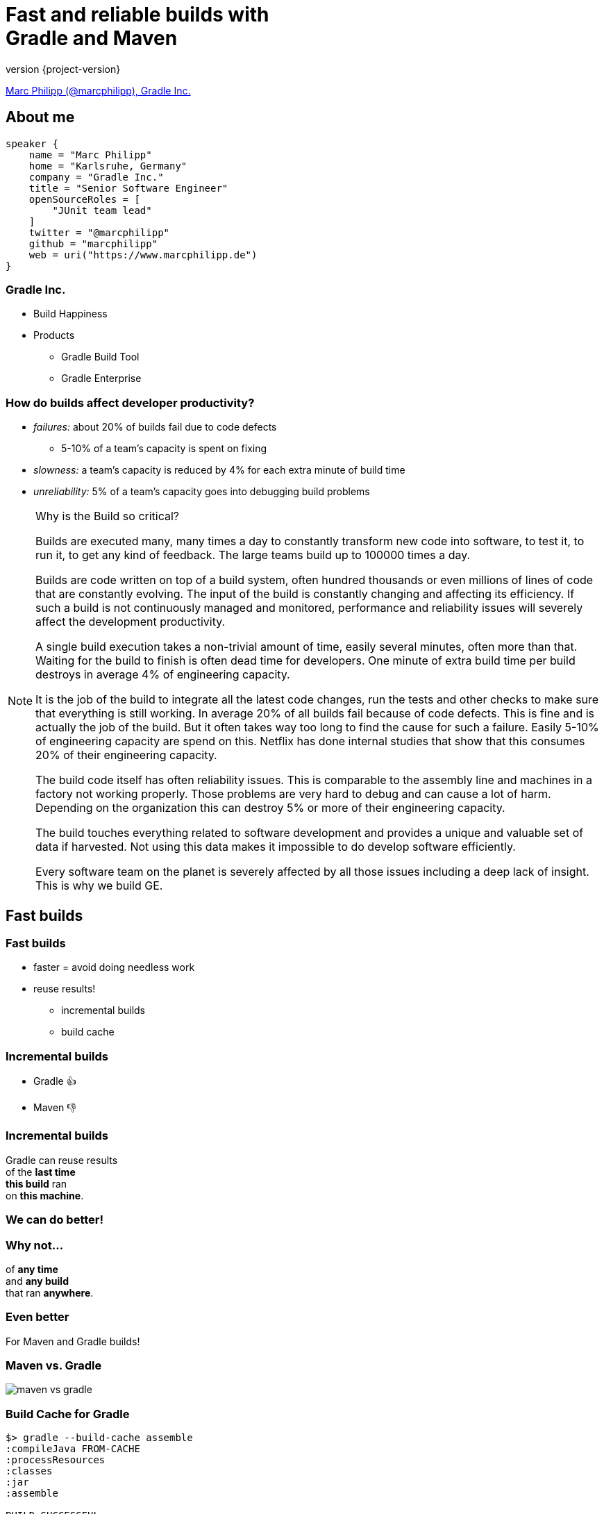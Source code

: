 = Fast and reliable builds with +++<br>+++Gradle and Maven
:title-slide-background-image: title.jpeg
:title-slide-transition: zoom
:title-slide-transition-speed: fast
:revnumber: {project-version}
ifndef::imagesdir[:imagesdir: images]
ifndef::sourcedir[:sourcedir: ../java]
:deckjs_transition: fade
:navigation:
:menu:
:status:

https://twitter.com/marcphilipp[Marc Philipp (@marcphilipp), Gradle Inc.]

== About me

[source,kotlin]
----
speaker {
    name = "Marc Philipp"
    home = "Karlsruhe, Germany"
    company = "Gradle Inc."
    title = "Senior Software Engineer"
    openSourceRoles = [
        "JUnit team lead"
    ]
    twitter = "@marcphilipp"
    github = "marcphilipp"
    web = uri("https://www.marcphilipp.de")
}
----

=== Gradle Inc.

* Build Happiness
* Products
** Gradle Build Tool
** Gradle Enterprise

=== How do builds affect developer productivity?

[%step]
* _failures:_ about 20% of builds fail due to code defects
  - 5-10% of a team's capacity is spent on fixing
* _slowness:_ a team's capacity is reduced by 4% for each extra minute of build time
* _unreliability:_ 5% of a team's capacity goes into debugging build problems

[NOTE.speaker]
--
Why is the Build so critical?

Builds are executed many, many times a day to constantly transform new code into software, to test it, to run it, to get any kind of feedback. The large teams build up to 100000 times a day.

Builds are code written on top of a build system, often hundred thousands or even millions of lines of code that are constantly evolving. The input of the build is constantly changing and affecting its efficiency. If such a build is not continuously managed and monitored, performance and reliability issues will severely affect the development productivity.

A single build execution takes a non-trivial amount of time, easily several minutes, often more than that. Waiting for the build to finish is often dead time for developers. One minute of extra build time per build destroys in average 4% of engineering capacity.

It is the job of the build to integrate all the latest code changes, run the tests and other checks to make sure that everything is still working. In average 20% of all builds fail because of code defects. This is fine and is actually the job of the build. But it often takes way too long to find the cause for such a failure. Easily 5-10% of engineering capacity are spend on this. Netflix has done internal studies that show that this consumes 20% of their engineering capacity.

The build code itself has often reliability issues. This is comparable to the assembly line and machines in a factory not working properly. Those problems are very hard to debug and can cause a lot of harm. Depending on the organization this can destroy 5% or more of their engineering capacity.

The build touches everything related to software development and provides a unique and valuable set of data if harvested. Not using this data makes it impossible to do develop software efficiently.

Every software team on the planet is severely affected by all those issues including a deep lack of insight. This is why we build GE.
--

== Fast builds

=== Fast builds

* faster = avoid doing needless work
* reuse results!
** incremental builds
** build cache

=== Incremental builds

* Gradle 👍
* Maven 👎

=== Incremental builds

Gradle can reuse results +
of the *last time* +
*this build* ran +
on *this machine*.

=== We can do better!

=== Why not...

of *any time* +
and *any build* +
that ran *anywhere*.

=== Even better

For Maven and Gradle builds!

[%notitle]
=== Maven vs. Gradle

image::maven-vs-gradle.png[height=auto]

=== Build Cache for Gradle

[%step]
[source,text]
----
$> gradle --build-cache assemble
:compileJava FROM-CACHE
:processResources
:classes
:jar
:assemble

BUILD SUCCESSFUL
----

=== Build Cache for Gradle

* out-of-the-box for Java, Groovy, Scala, C++ and Swift projects
* supports compile, test and verification tasks
* high-performance remote backend from Gradle
* Docker Hub: https://hub.docker.com/r/gradle/build-cache-node/[gradle/build-cache-node]

=== Build Cache for Maven

* custom extension (part of Gradle Enterprise)
* initial release: March 2019
* supported plugins: Java Compiler, Surefire/Failsafe, Javadoc, JAXB, Checkstyle

=== Build Cache – Demo

=== How does it work?

- Calculate _cacheKey_ of a task/goal from its inputs:
  _cacheKey(javaCompile)_ = _hash(sourceFiles, ...)_
- Store its outputs under _cacheEntry_:
  _cacheEntry(javaCompile)_ = _fileTree(classFiles)_

[.stretch.plain]
image::task_inputs_outputs.svg[]

=== Local and remote cache

[%notitle,transition=none]
=== Local and remote cache

[.stretch.plain]
image::caching-typical-scenario-01.svg[]

[%notitle,transition=none]
=== Local and remote cache

[.stretch.plain]
image::caching-typical-scenario-02.svg[]

[%notitle,transition=none]
=== Local and remote cache

[.stretch.plain]
image::caching-typical-scenario-03.svg[]

[%notitle,transition=none]
=== Local and remote cache

[.stretch.plain]
image::caching-typical-scenario-04.svg[]

[%notitle,transition=none]
=== Local and remote cache

[.stretch.plain]
image::caching-typical-scenario-05.svg[]

[%notitle,transition=none]
=== Local and remote cache

[.stretch.plain]
image::caching-typical-scenario-06.svg[]

[%notitle,transition=none]
=== Local and remote cache

[.stretch.plain]
image::caching-typical-scenario-07.svg[]

[%notitle,transition=none]
=== Local and remote cache

[.stretch.plain]
image::caching-typical-scenario-08.svg[]

[%notitle,transition=none]
=== Local and remote cache

[.stretch.plain]
image::caching-typical-scenario-09.svg[]

[%notitle,transition=none]
=== Local and remote cache

[.stretch.plain]
image::caching-typical-scenario-10.svg[]

== Reliable builds

=== Requirements

* monitoring of builds to discover regressions/improvements
** both builds by developers and CI
** reliability
** performance

=== What are Build Scans?

* persistent record of what happened during a build
* permanent and shareable URL
* for developers and build engineers

=== Gradle

[source,text]
----
$> gradle build --scan
...
BUILD SUCCESSFUL in 8m 22s
418 actionable tasks: 112 executed, 48 from cache, 258 up-to-date

Publishing build scan...
https://scans.gradle.com/s/lbmn7n4dngqgq
----

=== Maven

(with extension registered in `.mvn/extensions.xml`)

[source,text]
----
$> mvn clean verify
...
[INFO] ------------------------------------------------------------------------
[INFO] BUILD SUCCESS
[INFO] ------------------------------------------------------------------------
[INFO] Total time:  5.262 s
[INFO] Finished at: 2019-04-23T09:55:36+02:00
[INFO] ------------------------------------------------------------------------
[INFO] 13 goals, 8 executed, 5 from cache, saving at least 16s
[INFO]
[INFO] Publishing build scan...
[INFO] https://gradle.com/s/ypgljbvelzxzs
[INFO]
----

=== Build Scans – Demo

[NOTE.speaker]
--
* Navigate to summary, open performance tab, open timeline tab, open plugins view
* Show scan list
* Build categorization via Tags
--

=== Build Scans

* support Gradle _and_ Maven
* public scans are free on link:https://scans.gradle.com[scans.gradle.com]
** https://scans.gradle.com/s/nq7w6cjm72mak/
** without build comparison, performance dashboard etc.
* Gradle Enterprise provides additional features and on-premise hosting

=== Custom analyses

* use Export API
* https://github.com/gradle/build-analysis-demo

image::build-analysis-data-pipeline.png[width=80%, height=auto]

[NOTE.speaker]
--
* Gradle Enterprise wird einige Analysen bekommen
* Gradle Enterprise soll kein BI Tool werden - gute Einsichten out-of-the-box, der Rest via Export API möglich
--

[%notitle]
=== Dashboard

image::build-dashboard.png[height=auto]

[%notitle]
=== Dashboard

image::test-analytics.png[height=auto]

[NOTE.speaker]
--
Über Flaky Test reden.
--

== Resources

//* Slides: https://wolfs.github.io/talk-developer-productivity-day-2019
* Free trainings on https://gradle.com/training/[], e.g.
  - Build Cache Deep Dive
  - Maven + Gradle Enterprise
* https://www.youtube.com/channel/UCvClhveoEjokKIuBAsSjEwQ/videos[YouTube channel]
* Gradle Build Tool: https://gradle.org[]
* Gradle Enterprise: https://gradle.com[]

=== Дякую!

See you tomorrow?

[.plain, height=150px]
image::junit5-logo.svg[]

https://jeeconf.com/program/news-from-junit-5-x-from-revolution-to-continuous-evolution/[*News from JUnit 5.x*] +
_From Revolution to Continuous Evolution_ +
Tomorrow, 16:10, Track C +
